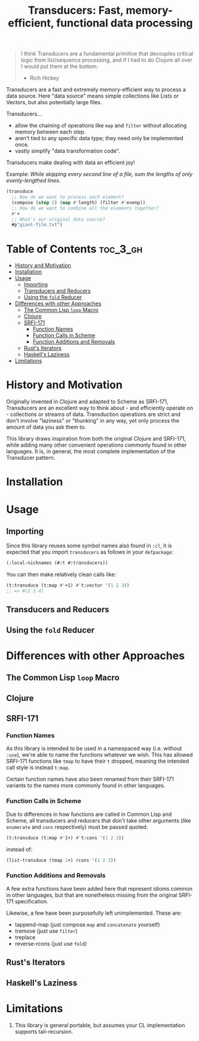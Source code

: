 #+title: Transducers: Fast, memory-efficient, functional data processing

#+begin_quote
I think Transducers are a fundamental primitive that decouples critical logic
from list/sequence processing, and if I had to do Clojure all over I would put
them at the bottom.

- Rich Hickey
#+end_quote

Transducers are a fast and extremely memory-efficient way to process a data
source. Here "data source" means simple collections like Lists or Vectors, but
also potentially large files.

Transducers...

- allow the chaining of operations like =map= and =filter= without allocating memory between each step.
- aren't tied to any specific data type; they need only be implemented once.
- vastly simplify "data transformation code".

Transducers make dealing with data an efficient joy!

Example: /While skipping every second line of a file, sum the lengths of only
evenly-lengthed lines./

#+begin_src lisp
(transduce
  ;; How do we want to process each element?
  (compose (step 2) (map #'length) (filter #'evenp))
  ;; How do we want to combine all the elements together?
  #'+
  ;; What's our original data source?
  #p"giant-file.txt")
#+end_src

* Table of Contents :toc_3_gh:
- [[#history-and-motivation][History and Motivation]]
- [[#installation][Installation]]
- [[#usage][Usage]]
  - [[#importing][Importing]]
  - [[#transducers-and-reducers][Transducers and Reducers]]
  - [[#using-the-fold-reducer][Using the =fold= Reducer]]
- [[#differences-with-other-approaches][Differences with other Approaches]]
  - [[#the-common-lisp-loop-macro][The Common Lisp =loop= Macro]]
  - [[#clojure][Clojure]]
  - [[#srfi-171][SRFI-171]]
    - [[#function-names][Function Names]]
    - [[#function-calls-in-scheme][Function Calls in Scheme]]
    - [[#function-additions-and-removals][Function Additions and Removals]]
  - [[#rusts-iterators][Rust's Iterators]]
  - [[#haskells-laziness][Haskell's Laziness]]
- [[#limitations][Limitations]]

* History and Motivation

Originally invented in Clojure and adapted to Scheme as SRFI-171, Transducers
are an excellent way to think about - and efficiently operate on - collections
or streams of data. Transduction operations are strict and don't involve
"laziness" or "thunking" in any way, yet only process the amount of data you ask
them to.

This library draws inspiration from both the original Clojure and SRFI-171,
while adding many other convenient operations commonly found in other languages.
It is, in general, the most complete implementation of the Transducer pattern.

* Installation

* Usage

** Importing

Since this library reuses some symbol names also found in =:cl=, it is expected
that you import =transducers= as follows in your =defpackage=:

#+begin_src lisp
(:local-nicknames (#:t #:transducers))
#+end_src

You can then make relatively clean calls like:

#+begin_src lisp
(t:transduce (t:map #'+1) #'t:vector '(1 2 3))
;; => #(2 3 4)
#+end_src

** Transducers and Reducers

** Using the =fold= Reducer

* Differences with other Approaches

** The Common Lisp =loop= Macro
** Clojure
** SRFI-171

*** Function Names

As this library is intended to be used in a namespaced way (i.e. without =:use=),
we're able to name the functions whatever we wish. This has allowed SRFI-171
functions like =tmap= to have their =t= dropped, meaning the intended call style is
instead =t:map=.

Certain function names have also been renamed from their SRFI-171 variants to
the names more commonly found in other languages.

*** Function Calls in Scheme

Due to differences in how functions are called in Common Lisp and Scheme, all
transducers and reducers that don't take other arguments (like =enumerate= and
=cons= respectively) must be passed quoted:

#+begin_src lisp
(t:transduce (t:map #'1+) #'t:cons '(1 2 3))
#+end_src

instead of:

#+begin_src scheme
(list-transduce (tmap 1+) rcons '(1 2 3))
#+end_src

*** Function Additions and Removals

A few extra functions have been added here that represent idioms common in other
languages, but that are nonetheless missing from the original SRFI-171
specification.

Likewise, a few have been purposefully left unimplemented. These are:

- tappend-map (just compose =map= and =concatenate= yourself)
- tremove (just use =filter=)
- treplace
- reverse-rcons (just use =fold=)

** Rust's Iterators
** Haskell's Laziness

* Limitations

1. This library is general portable, but assumes your CL implementation supports
   tail-recursion.
